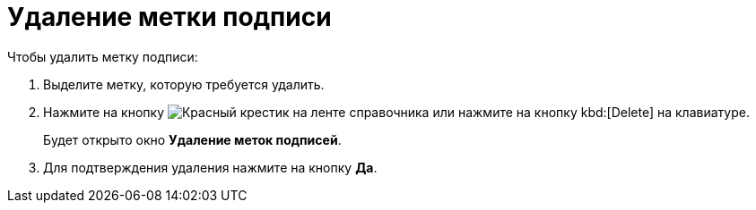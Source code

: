 = Удаление метки подписи

.Чтобы удалить метку подписи:
. Выделите метку, которую требуется удалить.
. Нажмите на кнопку image:buttons/x-red.png[Красный крестик] на ленте справочника или нажмите на кнопку kbd:[Delete] на клавиатуре.
+
Будет открыто окно *Удаление меток подписей*.
+
. Для подтверждения удаления нажмите на кнопку *Да*.
